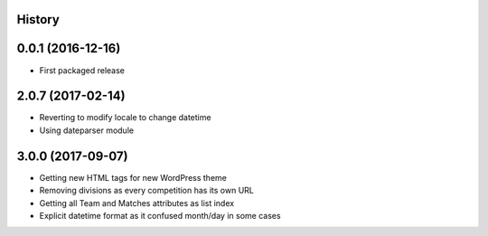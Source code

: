 .. :changelog:

History
-------

0.0.1 (2016-12-16)
------------------

* First packaged release


2.0.7 (2017-02-14)
------------------

* Reverting to modify locale to change datetime
* Using dateparser module

3.0.0 (2017-09-07)
------------------

* Getting new HTML tags for new WordPress theme
* Removing divisions as every competition has its own URL
* Getting all Team and Matches attributes as list index
* Explicit datetime format as it confused month/day in some cases
